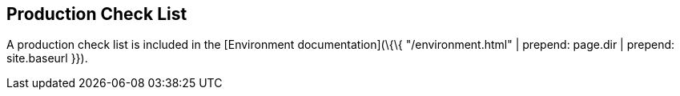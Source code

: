 [[production-check-list]]
== Production Check List

A production check list is included in the [Environment
documentation](\{\{ "/environment.html" | prepend: page.dir | prepend:
site.baseurl }}).
